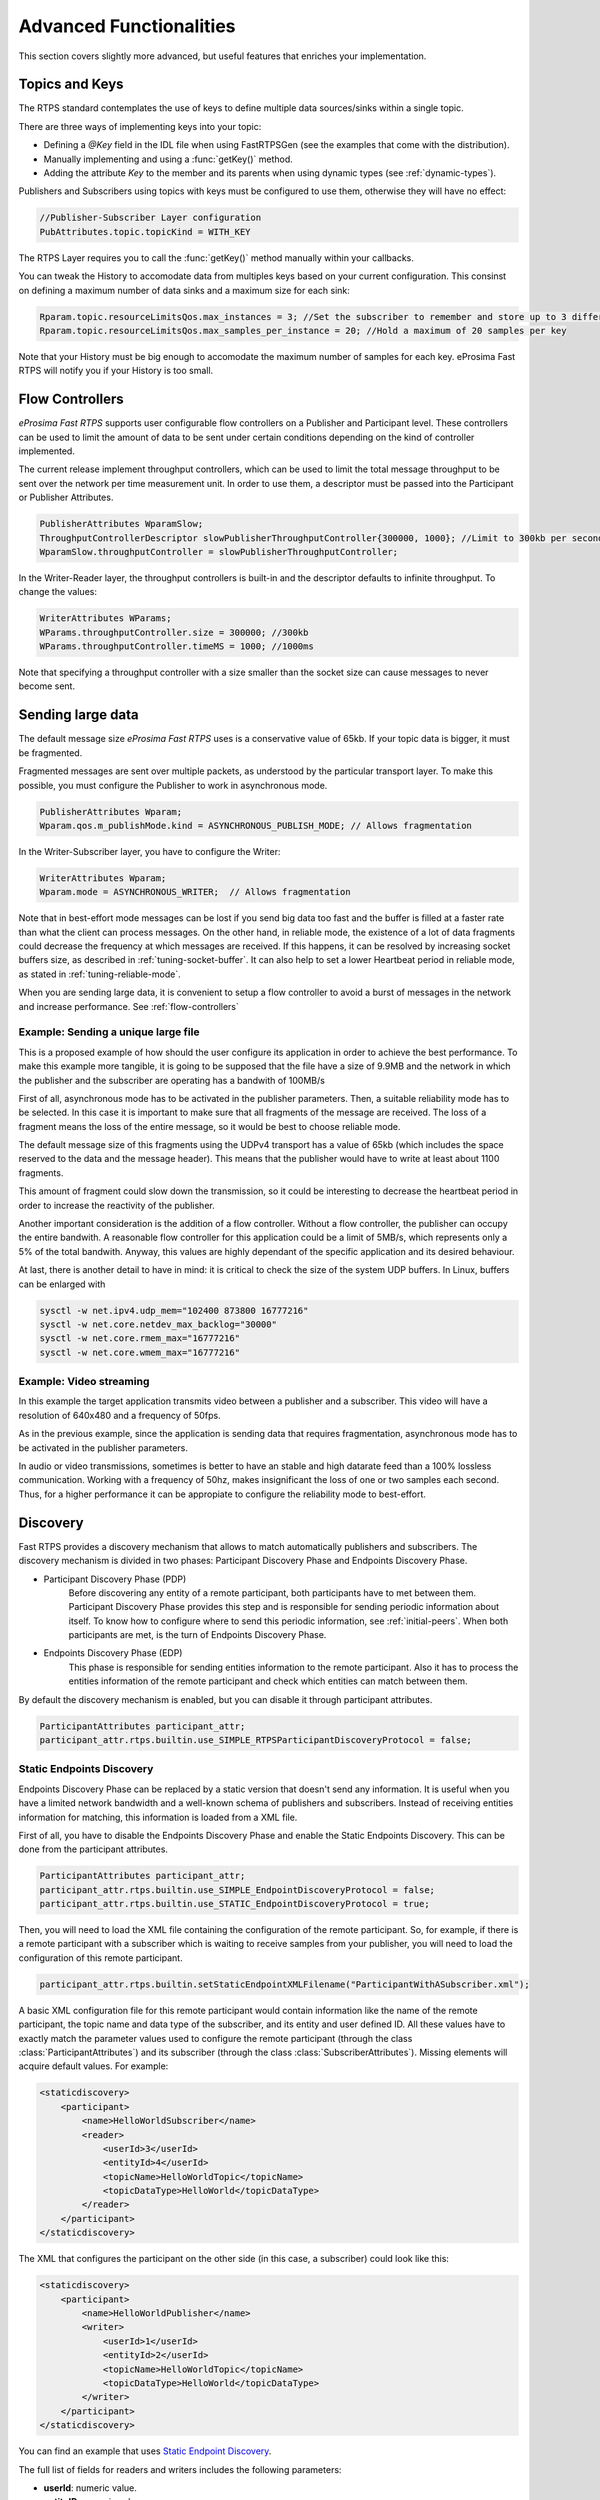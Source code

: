 Advanced Functionalities
========================


This section covers slightly more advanced, but useful features that enriches your implementation.


Topics and Keys
---------------

The RTPS standard contemplates the use of keys to define multiple data sources/sinks within a single topic.

There are three ways of implementing keys into your topic:

* Defining a `@Key` field in the IDL file when using FastRTPSGen (see the examples that come with the distribution).
* Manually implementing and using a :func:`getKey()` method.
* Adding the attribute `Key` to the member and its parents when using dynamic types (see :ref:`dynamic-types`).

Publishers and Subscribers using topics with keys must be configured to use them, otherwise they will have no effect:

.. code-block:: c++

    //Publisher-Subscriber Layer configuration
    PubAttributes.topic.topicKind = WITH_KEY

The RTPS Layer requires you to call the :func:`getKey()` method manually within your callbacks.

You can tweak the History to accomodate data from multiples keys based on your current configuration. This consinst on defining a maximum number of data sinks and a maximum size for each sink:

.. code-block:: c++

	Rparam.topic.resourceLimitsQos.max_instances = 3; //Set the subscriber to remember and store up to 3 different keys
	Rparam.topic.resourceLimitsQos.max_samples_per_instance = 20; //Hold a maximum of 20 samples per key

Note that your History must be big enough to accomodate the maximum number of samples for each key. eProsima Fast RTPS will notify you if your History is too small.

.. _flow-controllers:

Flow Controllers
----------------

*eProsima Fast RTPS* supports user configurable flow controllers on a Publisher and Participant level. These
controllers can be used to limit the amount of data to be sent under certain conditions depending on the
kind of controller implemented.

The current release implement throughput controllers, which can be used to limit the total message throughput to be sent
over the network per time measurement unit. In order to use them, a descriptor must be passed into the Participant
or Publisher Attributes.

.. code-block:: c++

    PublisherAttributes WparamSlow;
    ThroughputControllerDescriptor slowPublisherThroughputController{300000, 1000}; //Limit to 300kb per second
    WparamSlow.throughputController = slowPublisherThroughputController;

In the Writer-Reader layer, the throughput controllers is built-in and the descriptor defaults to infinite throughput.
To change the values:

.. code-block:: c++

    WriterAttributes WParams;
    WParams.throughputController.size = 300000; //300kb
    WParams.throughputController.timeMS = 1000; //1000ms

Note that specifying a throughput controller with a size smaller than the socket size can cause messages to never become sent.

Sending large data
------------------

The default message size *eProsima Fast RTPS* uses is a conservative value of 65kb.
If your topic data is bigger, it must be fragmented.

Fragmented messages are sent over multiple packets, as understood by the particular transport layer.
To make this possible, you must configure the Publisher to work in asynchronous mode.

.. code-block:: c++

   PublisherAttributes Wparam;
   Wparam.qos.m_publishMode.kind = ASYNCHRONOUS_PUBLISH_MODE; // Allows fragmentation

In the Writer-Subscriber layer, you have to configure the Writer:

.. code-block:: c++

    WriterAttributes Wparam;
    Wparam.mode = ASYNCHRONOUS_WRITER;	// Allows fragmentation

Note that in best-effort mode messages can be lost if you send big data too fast and the buffer is filled at a faster
rate than what the client can process messages.
On the other hand, in reliable mode, the existence of a lot of data fragments could decrease the frequency at which
messages are received.
If this happens, it can be resolved by increasing socket buffers size, as described in :ref:`tuning-socket-buffer`.
It can also help to set a lower Heartbeat period in reliable mode, as stated in :ref:`tuning-reliable-mode`.

When you are sending large data, it is convenient to setup a flow controller to avoid a burst of messages in the network
and increase performance.
See :ref:`flow-controllers`

Example: Sending a unique large file
^^^^^^^^^^^^^^^^^^^^^^^^^^^^^^^^^^^^

This is a proposed example of how should the user configure its application in order to achieve the best performance. To make this example more tangible, it is going to be supposed that the file have a size of 9.9MB and the network in which the publisher and the subscriber are operating has a bandwith of 100MB/s

First of all, asynchronous mode has to be activated in the publisher parameters. Then, a suitable reliability mode has to be selected. In this case it is important to make sure that all fragments of the message are received. The loss of a fragment means the loss of the entire message, so it would be best to choose reliable mode.

The default message size of this fragments using the UDPv4 transport has a value of 65kb (which includes the space
reserved to the data and the message header).
This means that the publisher would have to write at least about 1100 fragments.

This amount of fragment could slow down the transmission, so it could be interesting to decrease the heartbeat period in order to increase the reactivity of the publisher.

Another important consideration is the addition of a flow controller. Without a flow controller, the publisher can occupy the entire bandwith. A reasonable flow controller for this application could be a limit of 5MB/s, which represents only a 5% of the total bandwith. Anyway, this values are highly dependant of the specific application and its desired behaviour.

At last, there is another detail to have in mind: it is critical to check the size of the system UDP buffers. In Linux, buffers can be enlarged with

.. code-block:: bash

    sysctl -w net.ipv4.udp_mem="102400 873800 16777216"
    sysctl -w net.core.netdev_max_backlog="30000"
    sysctl -w net.core.rmem_max="16777216"
    sysctl -w net.core.wmem_max="16777216"


Example: Video streaming
^^^^^^^^^^^^^^^^^^^^^^^^

In this example the target application transmits video between a publisher and a subscriber. This video will have a resolution of 640x480 and a frequency of 50fps.

As in the previous example, since the application is sending data that requires fragmentation, asynchronous mode has to be activated in the publisher parameters.

In audio or video transmissions, sometimes is better to have an stable and high datarate feed than a 100% lossless communication. Working with a frequency of 50hz, makes insignificant the loss of one or two samples each second. Thus, for a higher performance it can be appropiate to configure the reliability mode to best-effort.


.. _discovery:

Discovery
---------

Fast RTPS provides a discovery mechanism that allows to match automatically publishers and subscribers. The discovery mechanism is divided in two phases: Participant Discovery Phase and Endpoints Discovery Phase.

* Participant Discovery Phase (PDP)
    Before discovering any entity of a remote participant, both participants have to met between them. Participant Discovery
    Phase provides this step and is responsible for sending periodic information about itself. To know how to configure where to
    send this periodic information, see :ref:`initial-peers`. When both participants are met, is the turn of Endpoints
    Discovery Phase.

* Endpoints Discovery Phase (EDP)
    This phase is responsible for sending entities information to the remote participant. Also it has to process the
    entities information of the remote participant and check which entities can match between them.

By default the discovery mechanism is enabled, but you can disable it through participant attributes.

.. code-block:: c++

    ParticipantAttributes participant_attr;
    participant_attr.rtps.builtin.use_SIMPLE_RTPSParticipantDiscoveryProtocol = false;

Static Endpoints Discovery
^^^^^^^^^^^^^^^^^^^^^^^^^^

Endpoints Discovery Phase can be replaced by a static version that doesn't send any information. It is useful when
you have a limited network bandwidth and a well-known schema of publishers and subscribers. Instead of receiving entities
information for matching, this information is loaded from a XML file.

First of all, you have to disable the Endpoints Discovery Phase and enable the Static Endpoints Discovery. This can be done
from the participant attributes.

.. code-block:: c++

    ParticipantAttributes participant_attr;
    participant_attr.rtps.builtin.use_SIMPLE_EndpointDiscoveryProtocol = false;
    participant_attr.rtps.builtin.use_STATIC_EndpointDiscoveryProtocol = true;

Then, you will need to load the XML file containing the configuration of the remote participant. So, for example, if there
is a remote participant with a subscriber which is waiting to receive samples from your publisher, you will need to load
the configuration of this remote participant.

.. code-block:: c++

    participant_attr.rtps.builtin.setStaticEndpointXMLFilename("ParticipantWithASubscriber.xml");

A basic XML configuration file for this remote participant would contain information like the name of the remote participant, the topic name and
data type of the subscriber, and its entity and user defined ID. All these values have to exactly match the parameter
values used to configure the remote participant (through the class :class:`ParticipantAttributes`) and its subscriber (through
the class :class:`SubscriberAttributes`). Missing elements will acquire default values. For example:

.. code-block:: xml

    <staticdiscovery>
        <participant>
            <name>HelloWorldSubscriber</name>
            <reader>
                <userId>3</userId>
                <entityId>4</userId>
                <topicName>HelloWorldTopic</topicName>
                <topicDataType>HelloWorld</topicDataType>
            </reader>
        </participant>
    </staticdiscovery>

The XML that configures the participant on the other side (in this case, a subscriber) could look like this:

.. code-block:: xml

    <staticdiscovery>
        <participant>
            <name>HelloWorldPublisher</name>
            <writer>
                <userId>1</userId>
                <entityId>2</userId>
                <topicName>HelloWorldTopic</topicName>
                <topicDataType>HelloWorld</topicDataType>
            </writer>
        </participant>
    </staticdiscovery>

You can find an example that uses `Static Endpoint Discovery <https://github.com/eProsima/Fast-RTPS/blob/master/examples/C%2B%2B/StaticHelloWorldExample>`_.

The full list of fields for readers and writers includes the following parameters:

* **userId**: numeric value.
* **entityID**: numeric value.
* **expectsInlineQos**: *true* or *false*. **(only valid for readers)**
* **topicName**: text value.
* **topicDataType**: text value.
* **topicKind**: *NO_KEY* or *WITH_KEY*.
* **reliabilityQos**: *BEST_EFFORT_RELIABILITY_QOS* or *RELIABLE_RELIABILITY_QOS*.
* **unicastLocator**
    - address: text value.
    - port: numeric value.
* **multicastLocator**
    - address: text value.
    - port: numeric value.
* **topic**
    - name: text value.
    - data type: text value.
    - kind: text value.
* **durabilityQos**: *VOLATILE_DURABILITY_QOS*, *TRANSIENT_LOCAL_DURABILITY_QOS* or *TRANSIENT_DURABILITY_QOS*.
* **ownershipQos**
    - kind: *SHARED_OWNERSHIP_QOS* or *EXCLUSIVE_OWNERSHIP_QOS*.
* **partitionQos**: text value.
* **livelinessQos**
    - kind: *AUTOMATIC_LIVELINESS_QOS*, *MANUAL_BY_PARTICIPANT_LIVELINESS_QOS* or *MANUAL_BY_TOPIC_LIVELINESS_QOS*.
    - leaseDuration_ms: numeric value.


Subscribing to Discovery Topics
-------------------------------

As specified in the :ref:`discovery` section, the Participant or RTPS Participant has a series of meta-data endpoints
for use during the discovery process.  It is possible to create a custom listener that listens
to the Endpoint Discovery Protocol meta-data. This allows you to create your own network analysis tools.

.. code-block:: c++

   /* Create Custom user ReaderListeners */
   CustomReaderListener *my_readerListenerSub = new(CustomReaderListener);
   CustomReaderListener *my_readerListenerPub = new(CustomReaderListener);
   /* Get access to the EDP endpoints */
   std::pair<StatefulReader*,StatefulReader*> EDPReaders = my_participant->getEDPReaders();
   /* Install the listeners for Subscribers and Publishers Discovery Data*/
   EDPReaders.first()->setListener(my_readerListenerSub);
   EDPReaders.second()->setListener(my_readerListenerPub);
   /* ... */
   /* Custom Reader Listener onNewCacheChangeAdded*/
   void onNewCacheChangeAdded(RTPSReader * reader, const CacheChange_t * const change)
   {
       (void)reader;
       if (change->kind == ALIVE) {
           WriterProxyData proxyData;

           CDRMessage_t tempMsg(0);
           tempMsg.wraps = true;
           tempMsg.msg_endian = change_in->serializedPayload.encapsulation == PL_CDR_BE ? BIGEND : LITTLEEND;
           tempMsg.length = change_in->serializedPayload.length;
           tempMsg.max_size = change_in->serializedPayload.max_size;
           tempMsg.buffer = change_in->serializedPayload.data;

           if (proxyData.readFromCDRMessage(&tempMsg)) {
               cout << proxyData.topicName();
               cout << proxyData.typeName();
           }
       }
    }

The callbacks defined in the ReaderListener you attach to the EDP will execute for each data message after
the built-in protocols have processed it.

Tuning
-------

Taking advantage of multicast
^^^^^^^^^^^^^^^^^^^^^^^^^^^^^

For topics with several subscribers it is recommendable to configure them to use multicast instead of unicast.
By doing so, only one network package will be sent for each sample.
This will improve both CPU and network usage. Multicast configuration is explained in :ref:`multicast-locators`.

.. _tuning-socket-buffer:

Increasing socket buffers size
^^^^^^^^^^^^^^^^^^^^^^^^^^^^^^

In high rate scenarios or large data scenarios the bottleneck could be the size of the socket buffers.
Network packages could be dropped because there is no space in the socket buffer.
Using Reliable :ref:`reliability` *Fast RTPS* will try to recover lost samples, but with the penalty of retransmission.
Using Best-Effort :ref:`reliability` samples will be definitely lost.

By default *eProsima Fast RTPS* creates socket buffers with the system default size, but you can modify it.
``sendSocketBufferSize`` attribute helps increasing the socket buffer used to send data.
``listenSocketBufferSize`` attribute helps increasing the socket buffer used to read data.

   +-----------------------------------------------------+---------------------------------------------------------------------+
   | C++                                                 | XML                                                                 |
   +=====================================================+=====================================================================+
   | .. code-block:: c++                                 | .. code-block:: xml                                                 |
   |                                                     |                                                                     |
   |    part_attr.rtps.sendSocketBufferSize = 1048576;   |    <profiles>                                                       |
   |    part_attr.rtps.listenSocketBufferSize = 4194304; |       <participant profile_name="participant_xml_profile">          |
   |                                                     |          <rtps>                                                     |
   |                                                     |            <sendSocketBufferSize>1048576</sendSocketBufferSize>     |
   |                                                     |            <listenSocketBufferSize>4194304</listenSocketBufferSize> |
   |                                                     |          </rtps>                                                    |
   |                                                     |       </participant>                                                |
   |                                                     |    </profiles>                                                      |
   +-----------------------------------------------------+---------------------------------------------------------------------+

Finding out system maximum values
"""""""""""""""""""""""""""""""""

Linux operating system sets a maximum value for socket buffer sizes.
When you set in *Fast RTPS* a socket buffer size, your value cannot exceed the maximum value of the system.

For getting these values you can use the command ``sysctl``.
Maximum buffer size value of socket buffers used to send data could be retrieved using this command:

.. code-block:: bash

   $> sudo sysctl -a | grep net.core.wmem_max
   net.core.wmem_max = 1048576

For socket buffers used to receive data the command is:

.. code-block:: bash

   $> sudo sysctl -a | grep net.core.rmem_max
   net.core.rmem_max = 4194304

If these default maximum values are not enough for you, you can also increase them.

.. code-block:: bash

    $> echo 'net.core.wmem_max=12582912' >> /etc/sysctl.conf
    $> echo 'net.core.rmem_max=12582912' >> /etc/sysctl.conf

.. _tuning-reliable-mode:

Tuning Realiable mode
^^^^^^^^^^^^^^^^^^^^^

RTPS protocol can maintain a reliable communication using special messages (Heartbeat and Ack/Nack messages).
RTPS protocol can detect which samples are lost and re-sent them again.

You can modify the frequency these special submessages are exchanged by specifying a custom heartbeat period.
The heartbeat period in the Publisher-Subscriber level is configured as part of the :class:`ParticipantAttributes`:

.. code-block:: c++

    PublisherAttributes pubAttr;
    pubAttr.times.heartbeatPeriod.seconds = 0;
    pubAttr.times.heartbeatPeriod.fraction = 4294967 * 500; //500 ms

In the Writer-Reader layer, this belong to the :class:`WriterAttributes`:

.. code-block:: c++

    WriterAttributes Wattr;
    Wattr.times.heartbeatPeriod.seconds = 0;
    Wattr.times.heartbeatPeriod.fraction = 4294967 * 500; //500 ms

A smaller heartbeat period increases the amount of overhead messages in the network,
but speeds up the system response when a piece of data is lost.

Non-strict reliability
""""""""""""""""""""""

Using a strict reliability, configuring :ref:`history-qos` kind as ``KEEP_ALL``, determinates all samples have to be
received by all subscribers.
This implicates a performance decrease in case a lot of samples are dropped.
If you don't need this strictness, use a non-strict reliability, i.e. configure :ref:`history-qos` kind as ``KEEP_LAST``.

Slow down sample rate
^^^^^^^^^^^^^^^^^^^^^

Sometimes publishers could send data in a too high rate for subscribers.
This can end dropping samples.
To avoid this you can slow down the rate using :ref:`flow-controllers`.

Whitelist Interfaces
-------------------------------------

There could be situations where you want to block some network interfaces to avoid connections or sending data through them.
This can be managed using the field *interface whitelist* in the transport descriptors, 
and with them, you can set the interfaces you want to use to send or receive packets.
The values on this list should match the IPs of your machine in that networks. For example:

.. code-block:: c++

	UDPv4TransportDescriptor descriptor;
	descriptor.interfaceWhiteList.emplace_back("127.0.0.1");


Additional Quality of Service options
-------------------------------------

As a user, you can implement your own quality of service (QoS) restrictions in your application. *eProsima Fast RTPS*
comes bundled with a set of examples of how to implement common client-wise QoS settings:

* Deadline: Rise an alarm when the frequency of message arrival for a topic falls below a certain threshold.
* Ownership Srength: When multiple data sources come online, filter duplicates by focusing on the higher priority sources.
* Filtering: Filter incoming messages based on content, time, or both.

These examples come with their own `Readme.txt` that explains how the implementations work.


This marks the end of this document. We recommend you to take a look at the doxygen API reference and
the embedded examples that come with the distribution. If you need more help, send us an email to `support@eprosima.com`.
